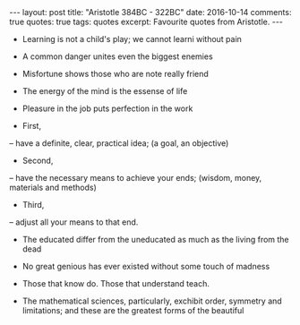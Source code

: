 #+STARTUP: showall indent
#+STARTUP: hidestars
#+BEGIN_HTML
---
layout: post
title: "Aristotle 384BC - 322BC"
date: 2016-10-14
comments: true
quotes: true
tags: quotes
excerpt: Favourite quotes from Aristotle.
---
#+END_HTML

- Learning is not a child's play; we cannot learni without pain

- A common danger unites even the biggest enemies

- Misfortune shows those who are note really friend

- The energy of the mind is the essense of life

- Pleasure in the job puts perfection in the work

- First,
-- have a definite, clear, practical idea; (a goal, an objective)

- Second,
-- have the necessary means to achieve your ends; (wisdom, money,
   materials and methods)

- Third,
-- adjust all your means to that end.

- The educated differ from the uneducated as much as the living from
  the dead

- No great genious has ever existed without some touch of madness

- Those that know do. Those that understand teach.

- The mathematical sciences, particularly, exchibit order, symmetry and
  limitations; and these are the greatest forms of the beautiful
